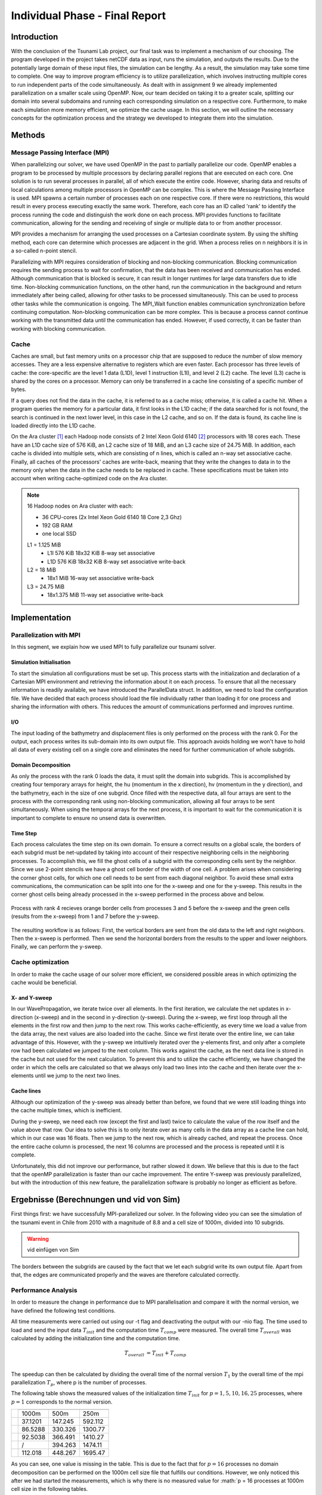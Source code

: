 .. _ch:Task_11:

Individual Phase - Final Report
================================

Introduction
------------

With the conclusion of the Tsunami Lab project, our final task was to implement a mechanism of our choosing. The program developed in the project 
takes netCDF data as input, runs the simulation, and outputs the results. Due to the potentially large domain of these input files, the simulation 
can be lengthy. As a result, the simulation may take some time to complete. One way to improve program efficiency is to utilize parallelization, which 
involves instructing multiple cores to run independent parts of the code simultaneously. As dealt with in assignment 9 we already implemented 
parallelization on a smaller scale using OpenMP. Now, our team decided on taking it to a greater scale, splitting our domain into several 
subdomains and running each corresponding simulation on a respective core. Furthermore, to make each simulation more memory efficient, we 
optimize the cache usage. In this section, we will outline the necessary concepts for the optimization process and the strategy we developed 
to integrate them into the simulation.

Methods
-------

Message Passing Interface (MPI)
^^^^^^^^^^^^^^^^^^^^^^^^^^^^^^^

When parallelizing our solver, we have used OpenMP in the past to partially parallelize our code.
OpenMP enables a program to be processed by multiple processors by declaring parallel regions that are executed on each core. 
One solution is to run several processes in parallel, all of which execute the entire code.
However, sharing data and results of local calculations among multiple processors in OpenMP can be complex.
This is where the Message Passing Interface is used.
MPI spawns a certain number of processes each on one respective core. If there were no restrictions, this would result in every process executing exactly the same work.
Therefore, each core has an ID called 'rank' to identify the process running the code and distinguish the work done on each process. 
MPI provides functions to facilitate communication, allowing for the sending and receiving of single or multiple data to or from another processor.

MPI provides a mechanism for arranging the used processes on a Cartesian coordinate system. By using the shifting method, each core can 
determine which processes are adjacent in the grid. When a process relies on n neighbors it is in a so-called n-point stencil.

Parallelizing with MPI requires consideration of blocking and non-blocking communication. Blocking communication requires the sending process to wait for confirmation, that the data has been received and communication has ended. 
Although communication that is blocked is secure, it can result in longer runtimes for large data transfers due to idle time. 
Non-blocking communication functions, on the other hand, run the communication in the background and return immediately after being called, allowing for other tasks to be processed simultaneously. 
This can be used to process other tasks while the communication is ongoing. The MPI_Wait function enables communication synchronization before continuing computation. 
Non-blocking communication can be more complex. This is because a process cannot continue working with the transmitted data until the communication has ended. 
However, if used correctly, it can be faster than working with blocking communication.

Cache
^^^^^

Caches are small, but fast memory units on a processor chip that are supposed to reduce the number of slow memory accesses. They are a less expensive alternative to 
registers which are even faster. Each processor has three levels of cache: the core-specific are the level 1 data (L1D), level 1 instruction (L1I), and level 2 
(L2) cache. The level (L3) cache is shared by the cores on a processor. Memory can only be transferred in a cache line consisting of a specific number of bytes.

If a query does not find the data in the cache, it is referred to as a cache miss; otherwise, it is called a cache hit. When a program queries the memory for a particular 
data, it first looks in the L1D cache; if the data searched for is not found, the search is continued in the next lower level, in this case in the L2 cache, and so on.
If the data is found, its cache line is loaded directly into the L1D cache.

On the Ara cluster [1]_ each Hadoop node consists of 2 Intel Xeon Gold 6140 [2]_ processors with 18 cores each. These have an L1D cache size of 576 KiB, an L2 cache size 
of 18 MiB, and an L3 cache size of 24.75 MiB. In addition, each cache is divided into multiple sets, which are consisting of n lines, which is called an n-way 
set associative cache. Finally, all caches of the processors' caches are write-back, meaning that they write the changes to data in to the memory only when the 
data in the cache needs to be replaced in cache. These specifications must be taken into account when writing cache-optimized code on the Ara cluster.

.. note::
    16 Hadoop nodes on Ara cluster with each:

    - 36 CPU-cores (2x Intel Xeon Gold 6140 18 Core 2,3 Ghz)
    - 192 GB RAM
    - one local SSD

    L1 = 1.125 MiB	
        - L1I	576 KiB	18x32 KiB	8-way set associative	 
        - L1D	576 KiB	18x32 KiB	8-way set associative	write-back

    L2 = 18 MiB
 	 	- 18x1 MiB	16-way set associative	write-back
    
    L3 = 24.75 MiB	
 	 	- 18x1.375 MiB	11-way set associative	write-back

Implementation
--------------

Parallelization with MPI
^^^^^^^^^^^^^^^^^^^^^^^^

In this segment, we explain how we used MPI to fully parallelize our tsunami solver.

Simulation Initialisation
~~~~~~~~~~~~~~~~~~~~~~~~~

To start the simulation all configurations must be set up. 
This process starts with the initialization and declaration of a Cartesian MPI environment and retrieving the information about it on each process. 
To ensure that all the necessary information is readily available, we have introduced the ParallelData struct. In addition, we need to load the configuration file. 
We have decided that each process should load the file individually rather than loading it for one process and sharing the information with others. 
This reduces the amount of communications performed and improves runtime. 

I/O
~~~

The input loading of the bathymetry and displacement files is only performed on the process with the rank 0. For the output, each process writes 
its sub-domain into its own output file. This approach avoids holding we won't have to hold all data of every existing cell on a single core and eliminates the need for 
further communication of whole subgrids.

Domain Decomposition
~~~~~~~~~~~~~~~~~~~~

As only the process with the rank 0 loads the data, it must split the domain into subgrids. This is accomplished by creating four temporary arrays for height, the hu 
(momentum in the x direction), hv (momentum in the y direction), and the bathymetry, each in the size of one subgrid. Once filled with the respective data, all four arrays 
are sent to the process with the corresponding rank using non-blocking communication, allowing all four arrays to be sent simultaneously. When using the temporal arrays for the 
next process, it is important to wait for the communication it is important to complete to ensure no unsend data is overwritten.  

Time Step
~~~~~~~~~

Each process calculates the time step on its own domain. To ensure a correct results on a global scale, the borders of each subgrid must be net-updated by taking into
account of their respective neighboring cells in the neighboring processes. To accomplish this, we fill the ghost cells of a subgrid with the corresponding cells sent by 
the neighbor. Since we use 2-point stencils we have a ghost cell border of the width of one cell. A problem arises when considering the corner ghost cells, for 
which one cell needs to be sent from each diagonal neighbor. To avoid these small extra communications, the communication can be split into one for the
x-sweep and one for the y-sweep. This results in the corner ghost cells being already processed in the x-sweep performed in the process above and below.

.. figure:: ../_static/assignment_11/sweep_communication.png
  :name: fig:wet_dry_boundary
  :align: center
  :width: 300

  Process with rank 4 recieves orange border cells from processes 3 and 5 before the x-sweep and the green cells (results from the x-sweep) from 1 and 7 before the y-sweep.

The resulting workflow is as follows: First, the vertical borders are sent from the old data to the left and right neighbors. Then the x-sweep is performed. Then we send 
the horizontal borders from the results to the upper and lower neighbors. Finally, we can perform the y-sweep.



Cache optimization
^^^^^^^^^^^^^^^^^^

In order to make the cache usage of our solver more efficient, we considered possible areas in which optimizing the cache would be beneficial.

X- and Y-sweep
~~~~~~~~~~~~~~

In our WavePropagation, we iterate twice over all elements. 
In the first iteration, we calculate the net updates in x-direction (x-sweep) and in the second in y-direction (y-sweep). 
During the x-sweep, we first loop through all the elements in the first row and then jump to the next row. 
This works cache-efficiently, as every time we load a value from the data array, the next values are also loaded into the cache. Since we first iterate over the entire line, we can take advantage of this. 
However, with the y-sweep we intuitively iterated over the y-elements first, and only after a complete row had been calculated we jumped to the next column. This works against the cache, as the next data line is stored in the cache but not used for the next calculation. 
To prevent this and to utilize the cache efficiently, we have changed the order in which the cells are calculated so that we always only load two lines into the cache and then iterate over the x-elements until we jump to the next two lines.

Cache lines
~~~~~~~~~~~

Although our optimization of the y-sweep was already better than before, we found that we were still loading things into the cache multiple times, which is inefficient.

During the y-sweep, we need each row (except the first and last) twice to calculate the value of the row itself and the value above that row.
Our idea to solve this is to only iterate over as many cells in the data array as a cache line can hold, which in our case was 16 floats.
Then we jump to the next row, which is already cached, and repeat the process. 
Once the entire cache column is processed, the next 16 columns are processed and the process is repeated until it is complete.

Unfortunately, this did not improve our performance, but rather slowed it down.
We believe that this is due to the fact that the openMP parallelization is faster than our cache improvement. The entire Y-sweep was previously parallelized, but with the introduction of this new feature, the parallelization software is probably no longer as efficient as before.

Ergebnisse (Berechnungen und vid von Sim)
-----------------------------------------

First things first: we have successfully MPI-parallelized our solver. 
In the following video you can see the simulation of the tsunami event in Chile from 2010 with a magnitude of 8.8 and a cell size of 1000m, divided into 10 subgrids.

.. warning::
    
    vid einfügen von Sim

The borders between the subgrids are caused by the fact that we let each subgrid write its own output file.
Apart from that, the edges are communicated properly and the waves are therefore calculated correctly.

Performance Analysis
^^^^^^^^^^^^^^^^^^^^^^^

In order to measure the change in performance due to MPI parallelisation and compare it with the normal version, we have defined the following test conditions.

All time measurements were carried out using our -t flag and deactivating the output with our -nio flag.
The time used to load and send the input data :math:`T_{init}` and the computation time :math:`T_{comp}` were measured. The overall time :math:`T_{overall}` was calculated by adding the initialization time and the computation time.

.. math::   
    
    T_{overall} &= T_{init} + T_{comp} \\

The speedup can then be calculated by dividing the overall time of the normal version :math:`T_{1}` by the overall time of the mpi parallelization :math:`T_{p}`, where p is the number of processes.

The following table shows the measured values of the initialization time :math:`T_{init}` for :math:`p = {1, 5, 10, 16, 25}` processes, where :math:`p = 1` corresponds to the normal version.

+-----------------------------------+-----------------------------+
| .. centered:: Number of processes | .. centered:: cell size     |
|                                   +---------+---------+---------+
|                                   | 1000m   | 500m    | 250m    |
+-----------------------------------+---------+---------+---------+
| .. centered:: p = 1               | 37.1201 | 147.245 | 592.112 |
+-----------------------------------+---------+---------+---------+
| .. centered:: p = 5               | 86.5288 | 330.326 | 1300.77 |
+-----------------------------------+---------+---------+---------+
| .. centered:: p = 10              | 92.5038 | 366.491 | 1410.27 |
+-----------------------------------+---------+---------+---------+
| .. centered:: p = 16              | /       | 394.263 | 1474.11 |
+-----------------------------------+---------+---------+---------+
| .. centered:: p = 25              | 112.018 | 448.267 | 1695.47 |
+-----------------------------------+---------+---------+---------+

As you can see, one value is missing in the table. This is due to the fact that for :math:`p = 16` processes no domain decomposition can be performed on the 1000m cell size file that fulfills our conditions. 
However, we only noticed this after we had started the measurements, which is why there is no measured value for :math:`p = 16 processes at 1000m cell size in the following tables.

.. warning::
    
    plots?

The following table shows the measured values of the computation time :math:`T_{comp}` for :math:`p = {1, 5, 10, 16, 25}` processes, where :math:`p = 1` corresponds to the normal version.

+-----------------------------------+-----------------------------+
| .. centered:: Number of processes | .. centered:: cell size     |
|                                   +---------+---------+---------+
|                                   | 1000m   | 500m    | 250m    |
+-----------------------------------+---------+---------+---------+
| .. centered:: p = 1               | 357.985 | 5084.05 | 5412.09 |
+-----------------------------------+---------+---------+---------+
| .. centered:: p = 5               | 493.491 | 1308.02 | 2749.71 |
+-----------------------------------+---------+---------+---------+
| .. centered:: p = 10              | 885.82  | 1311.65 | 2482.66 |
+-----------------------------------+---------+---------+---------+
| .. centered:: p = 16              | /       | 1583.94 | 2934.86 |
+-----------------------------------+---------+---------+---------+
| .. centered:: p = 25              | 1832.62 | 2223.12 | 3192.11 |
+-----------------------------------+---------+---------+---------+

.. warning::
    
    plots?

The following table shows the measured values of the overall time :math:`T_{overall}` for :math:`p = {1, 5, 10, 16, 25}` processes, where :math:`p = 1` corresponds to the normal version.

+-----------------------------------+--------------------------------+
| .. centered:: Number of processes | .. centered:: cell size        |
|                                   +----------+----------+----------+
|                                   | 1000m    | 500m     | 250m     |
+-----------------------------------+----------+----------+----------+
| .. centered:: p = 1               | 729.186  | 5231.295 | 6004.202 |
+-----------------------------------+----------+----------+----------+
| .. centered:: p = 5               | 580.0198 | 1638.346 | 4050.48  |
+-----------------------------------+----------+----------+----------+
| .. centered:: p = 10              | 978.3238 | 1678.141 | 3892.93  |
+-----------------------------------+----------+----------+----------+
| .. centered:: p = 16              | /        | 1978.203 | 4408.97  |
+-----------------------------------+----------+----------+----------+
| .. centered:: p = 25              | 1944.638 | 2671.387 | 4887.58  |
+-----------------------------------+----------+----------+----------+

.. warning::
    
    plots?

Fazit (hats sich gelohnt?)
--------------------------
können wir noch nicht

References
----------

.. [1] Ara cluster specifications: https://wiki.uni-jena.de/pages/viewpage.action?pageId=22453005 (04.02.2024)
.. [2] Intel Xeon Gold 6140 specifications: https://en.wikichip.org/wiki/intel/xeon_gold/6140 (04.02.2024)